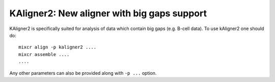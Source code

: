 .. _ref-kAligner2:
 
KAligner2: New aligner with big gaps support
===================================================

KAligner2 is specifically suited for analysis of data which contain big gaps (e.g. B-cell data). To use kAligner2 one should do:

::

    mixcr align -p kaligner2 ....
    mixcr assemble ....
    ....

Any other parameters can also be provided along with ``-p ...`` option.
